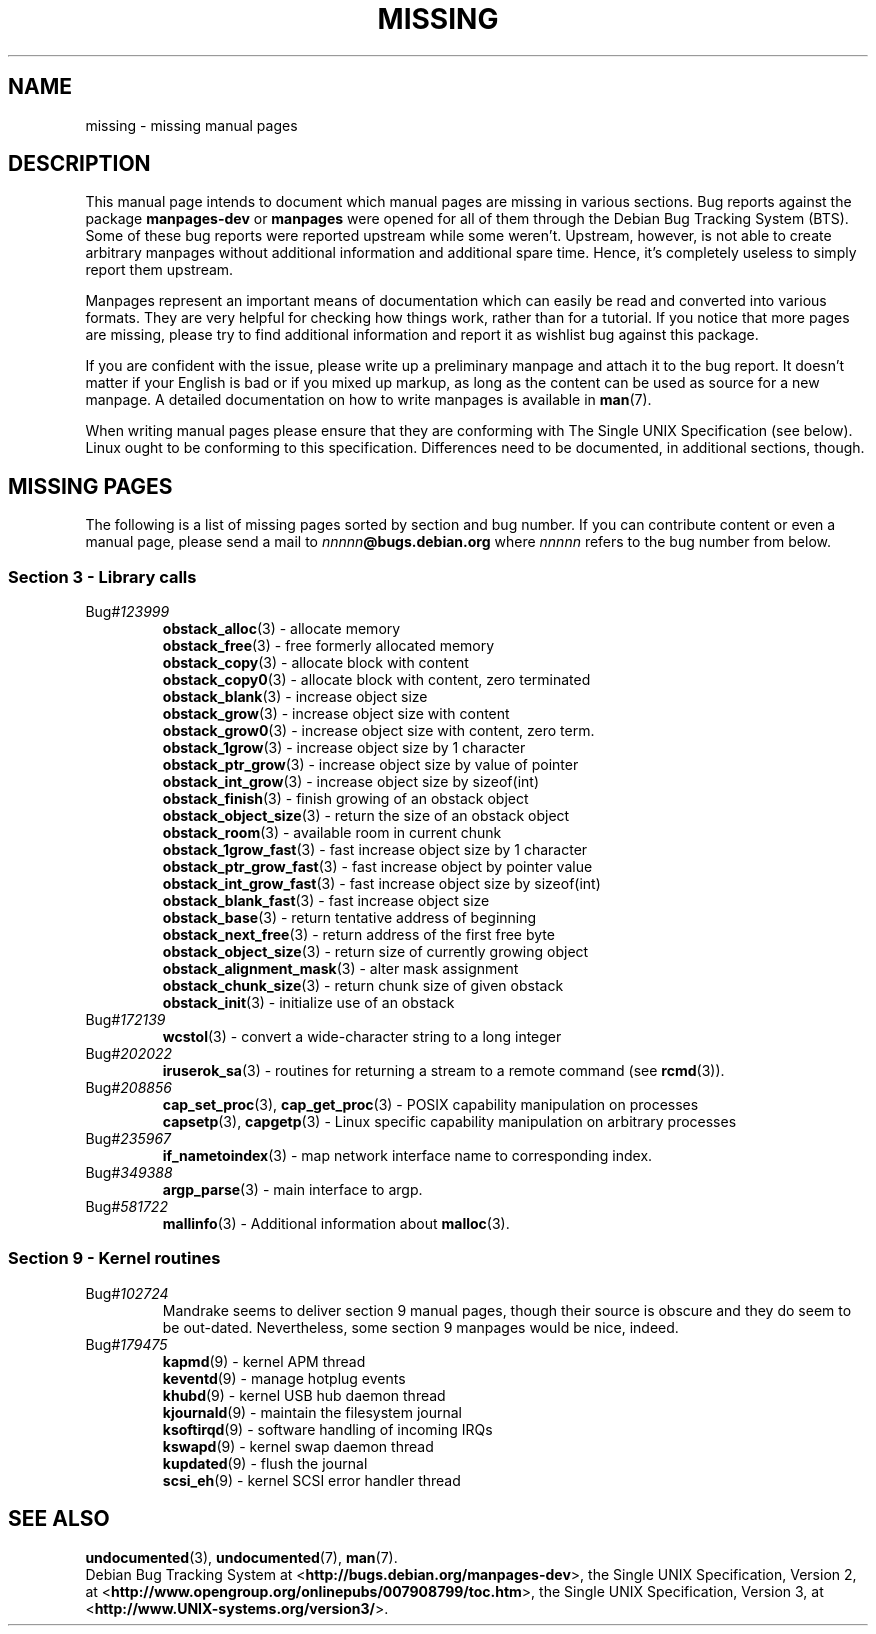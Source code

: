 .\"  Copyright (c) 2001 Martin Schulze <joey@infodrom.org>
.\"
.\"  This program is free software; you can redistribute it and/or modify
.\"  it under the terms of the GNU General Public License as published by
.\"  the Free Software Foundation; version 2 dated June, 1991.
.\"
.\"  This program is distributed in the hope that it will be useful,
.\"  but WITHOUT ANY WARRANTY; without even the implied warranty of
.\"  MERCHANTABILITY or FITNESS FOR A PARTICULAR PURPOSE.  See the
.\"  GNU General Public License for more details.
.\"
.\"  You should have received a copy of the GNU General Public License
.\"  along with this program;  if not, write to the Free Software
.\"  Foundation, Inc., 59 Temple Place - Suite 330, Boston, MA 02111, USA.
.\"
.TH MISSING 7 "December 14th, 2001" "Debian GNU/Linux" "Linux Programmer's Manual"
.SH NAME
missing \- missing manual pages
.SH DESCRIPTION
This manual page intends to document which manual pages are missing in
various sections.  Bug reports against the package
.B manpages-dev
or
.B manpages
were opened for all of them through the Debian Bug Tracking System
(BTS).  Some of these bug reports were reported upstream while some
weren't.  Upstream, however, is not able to create arbitrary manpages
without additional information and additional spare time.  Hence, it's
completely useless to simply report them upstream.

Manpages represent an important means of documentation which can
easily be read and converted into various formats.  They are very
helpful for checking how things work, rather than for a tutorial.  If
you notice that more pages are missing, please try to find additional
information and report it as wishlist bug against this package.

If you are confident with the issue, please write up a preliminary
manpage and attach it to the bug report.  It doesn't matter if your
English is bad or if you mixed up markup, as long as the content can
be used as source for a new manpage.  A detailed documentation on how
to write manpages is available in
.BR man (7).

When writing manual pages please ensure that they are conforming with
The Single UNIX Specification (see below).  Linux ought to be
conforming to this specification.  Differences need to be documented,
in additional sections, though.
.SH "MISSING PAGES"
The following is a list of missing pages sorted by section and bug
number.  If you can contribute content or even a manual page, please
send a mail to
.IB nnnnn @bugs.debian.org
where
.I nnnnn
refers to the bug number from below.
.\" .SS "Section 2 - System calls"
.SS "Section 3 - Library calls"
.TP
.RI Bug# 123999
.BR obstack_alloc (3)
\- allocate memory
.br
.BR obstack_free (3)
\- free formerly allocated memory
.br
.BR obstack_copy (3)
\- allocate block with content
.br
.BR obstack_copy0 (3)
\- allocate block with content, zero terminated
.br
.BR obstack_blank (3)
\- increase object size
.br
.BR obstack_grow (3)
\- increase object size with content
.br
.BR obstack_grow0 (3)
\- increase object size with content, zero term.
.br
.BR obstack_1grow (3)
\- increase object size by 1 character
.br
.BR obstack_ptr_grow (3)
\- increase object size by value of pointer
.br
.BR obstack_int_grow (3)
\- increase object size by sizeof(int)
.br
.BR obstack_finish (3)
\- finish growing of an obstack object
.br
.BR obstack_object_size (3)
\- return the size of an obstack object
.br
.BR obstack_room (3)
\- available room in current chunk
.br
.BR obstack_1grow_fast (3)
\- fast increase object size by 1 character
.br
.BR obstack_ptr_grow_fast (3)
\- fast increase object by pointer value
.br
.BR obstack_int_grow_fast (3)
\- fast increase object size by sizeof(int)
.br
.BR obstack_blank_fast (3)
\- fast increase object size
.br
.BR obstack_base (3)
\- return tentative address of beginning
.br
.BR obstack_next_free (3)
\- return address of the first free byte
.br
.BR obstack_object_size (3)
\- return size of currently growing object
.br
.BR obstack_alignment_mask (3)
\- alter mask assignment
.br
.BR obstack_chunk_size (3)
\- return chunk size of given obstack
.br
.BR obstack_init (3)
\- initialize use of an obstack
.TP
.RI Bug# 172139
.BR wcstol (3)
\- convert a wide-character string to a long integer
.TP
.RI Bug# 202022
.BR iruserok_sa (3)
\- routines for returning a stream to a remote command (see
.BR rcmd (3)).
.TP
.RI Bug# 208856
.BR cap_set_proc "(3), " cap_get_proc (3)
\- POSIX capability manipulation on processes
.br
.BR capsetp "(3), " capgetp (3)
\- Linux specific capability manipulation on arbitrary processes
.TP
.RI Bug# 235967
.BR if_nametoindex (3)
\- map network interface name to corresponding index.
.TP
.RI Bug# 349388
.BR argp_parse (3)
\- main interface to argp.
.TP
.RI Bug# 581722
.BR mallinfo (3)
\- Additional information about
.BR malloc (3).
.\" .SS "Section 4 - Special files"
.SS "Section 9 - Kernel routines"
.TP
.RI Bug# 102724
Mandrake seems to deliver section 9 manual pages, though their source
is obscure and they do seem to be out-dated.  Nevertheless, some
section 9 manpages would be nice, indeed.
.TP
.RI Bug# 179475
.BR kapmd (9)
\- kernel APM thread
.br
.BR keventd (9)
\- manage hotplug events
.br
.BR khubd (9)
\- kernel USB hub daemon thread
.br
.BR kjournald (9)
\- maintain the filesystem journal
.br
.BR ksoftirqd (9)
\- software handling of incoming IRQs
.br
.BR kswapd (9)
\- kernel swap daemon thread
.br
.BR kupdated (9)
\- flush the journal
.br
.BR scsi_eh (9)
\- kernel SCSI error handler thread
.SH "SEE ALSO"
.BR undocumented (3),
.BR undocumented (7),
.BR man (7).
.br
Debian Bug Tracking System at
.RB < http://bugs.debian.org/manpages-dev >,
the Single UNIX Specification, Version 2, at
.RB < http://www.opengroup.org/onlinepubs/007908799/toc.htm >,
the Single UNIX Specification, Version 3, at
.RB < http://www.UNIX-systems.org/version3/ >.
